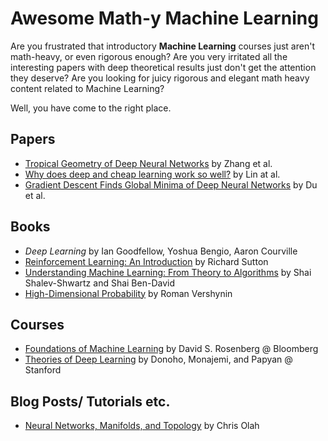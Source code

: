 * Awesome Math-y Machine Learning

[[https://github.com/sindresorhus/awesome][https://cdn.rawgit.com/sindresorhus/awesome/d7305f38d29fed78fa85652e3a63e154dd8e8829/media/badge.svg]]

Are you frustrated that introductory *Machine Learning* courses just aren't math-heavy, or even rigorous enough? Are you very irritated all the interesting papers with deep theoretical results just don't get the attention they deserve?
Are you looking for juicy rigorous and elegant math heavy content related to Machine Learning?

Well, you have come to the right place.

** Papers
- [[https://arxiv.org/abs/1805.07091][Tropical Geometry of Deep Neural Networks]] by Zhang et al.
- [[https://arxiv.org/abs/1608.08225][Why does deep and cheap learning work so well?]] by Lin at al.
- [[https://arxiv.org/abs/1811.03804][Gradient Descent Finds Global Minima of Deep Neural Networks]] by Du et al.
** Books
- [[deeplearningbook.org][Deep Learning]] by Ian Goodfellow, Yoshua Bengio, Aaron Courville
- [[http://incompleteideas.net/book/ebook/the-book.html][Reinforcement Learning: An Introduction]] by Richard Sutton
- [[http://cs.huji.ac.il/~shais/UnderstandingMachineLearning/][Understanding Machine Learning: From Theory to Algorithms]] by Shai Shalev-Shwartz and Shai Ben-David
- [[https://www.math.uci.edu/%7Ervershyn/papers/HDP-book/HDP-book.pdf][High-Dimensional Probability]] by Roman Vershynin
** Courses
- [[https://bloomberg.github.io/foml/][Foundations of Machine Learning]] by David S. Rosenberg @ Bloomberg
- [[https://stats385.github.io/][Theories of Deep Learning]] by Donoho, Monajemi, and Papyan @ Stanford
** Blog Posts/ Tutorials etc.
- [[https://colah.github.io/posts/2014-03-NN-Manifolds-Topology/][Neural Networks, Manifolds, and Topology]] by Chris Olah
